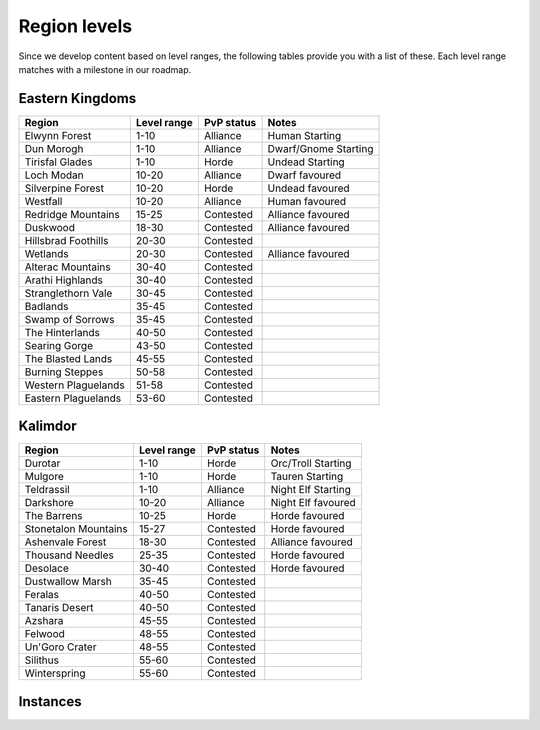 .. _db-contributing-region-levels:

=============
Region levels
=============

Since we develop content based on level ranges, the following tables provide
you with a list of these. Each level range matches with a milestone in our
roadmap.

Eastern Kingdoms
----------------

+-----------------------+---------------+--------------+------------------------+
| Region                | Level range   | PvP status   | Notes                  |
+=======================+===============+==============+========================+
| Elwynn Forest         | 1-10          | Alliance     | Human Starting         |
+-----------------------+---------------+--------------+------------------------+
| Dun Morogh            | 1-10          | Alliance     | Dwarf/Gnome Starting   |
+-----------------------+---------------+--------------+------------------------+
| Tirisfal Glades       | 1-10          | Horde        | Undead Starting        |
+-----------------------+---------------+--------------+------------------------+
| Loch Modan            | 10-20         | Alliance     | Dwarf favoured         |
+-----------------------+---------------+--------------+------------------------+
| Silverpine Forest     | 10-20         | Horde        | Undead favoured        |
+-----------------------+---------------+--------------+------------------------+
| Westfall              | 10-20         | Alliance     | Human favoured         |
+-----------------------+---------------+--------------+------------------------+
| Redridge Mountains    | 15-25         | Contested    | Alliance favoured      |
+-----------------------+---------------+--------------+------------------------+
| Duskwood              | 18-30         | Contested    | Alliance favoured      |
+-----------------------+---------------+--------------+------------------------+
| Hillsbrad Foothills   | 20-30         | Contested    |                        |
+-----------------------+---------------+--------------+------------------------+
| Wetlands              | 20-30         | Contested    | Alliance favoured      |
+-----------------------+---------------+--------------+------------------------+
| Alterac Mountains     | 30-40         | Contested    |                        |
+-----------------------+---------------+--------------+------------------------+
| Arathi Highlands      | 30-40         | Contested    |                        |
+-----------------------+---------------+--------------+------------------------+
| Stranglethorn Vale    | 30-45         | Contested    |                        |
+-----------------------+---------------+--------------+------------------------+
| Badlands              | 35-45         | Contested    |                        |
+-----------------------+---------------+--------------+------------------------+
| Swamp of Sorrows      | 35-45         | Contested    |                        |
+-----------------------+---------------+--------------+------------------------+
| The Hinterlands       | 40-50         | Contested    |                        |
+-----------------------+---------------+--------------+------------------------+
| Searing Gorge         | 43-50         | Contested    |                        |
+-----------------------+---------------+--------------+------------------------+
| The Blasted Lands     | 45-55         | Contested    |                        |
+-----------------------+---------------+--------------+------------------------+
| Burning Steppes       | 50-58         | Contested    |                        |
+-----------------------+---------------+--------------+------------------------+
| Western Plaguelands   | 51-58         | Contested    |                        |
+-----------------------+---------------+--------------+------------------------+
| Eastern Plaguelands   | 53-60         | Contested    |                        |
+-----------------------+---------------+--------------+------------------------+

Kalimdor
--------

+------------------------+---------------+--------------+----------------------+
| Region                 | Level range   | PvP status   | Notes                |
+========================+===============+==============+======================+
| Durotar                | 1-10          | Horde        | Orc/Troll Starting   |
+------------------------+---------------+--------------+----------------------+
| Mulgore                | 1-10          | Horde        | Tauren Starting      |
+------------------------+---------------+--------------+----------------------+
| Teldrassil             | 1-10          | Alliance     | Night Elf Starting   |
+------------------------+---------------+--------------+----------------------+
| Darkshore              | 10-20         | Alliance     | Night Elf favoured   |
+------------------------+---------------+--------------+----------------------+
| The Barrens            | 10-25         | Horde        | Horde favoured       |
+------------------------+---------------+--------------+----------------------+
| Stonetalon Mountains   | 15-27         | Contested    | Horde favoured       |
+------------------------+---------------+--------------+----------------------+
| Ashenvale Forest       | 18-30         | Contested    | Alliance favoured    |
+------------------------+---------------+--------------+----------------------+
| Thousand Needles       | 25-35         | Contested    | Horde favoured       |
+------------------------+---------------+--------------+----------------------+
| Desolace               | 30-40         | Contested    | Horde favoured       |
+------------------------+---------------+--------------+----------------------+
| Dustwallow Marsh       | 35-45         | Contested    |                      |
+------------------------+---------------+--------------+----------------------+
| Feralas                | 40-50         | Contested    |                      |
+------------------------+---------------+--------------+----------------------+
| Tanaris Desert         | 40-50         | Contested    |                      |
+------------------------+---------------+--------------+----------------------+
| Azshara                | 45-55         | Contested    |                      |
+------------------------+---------------+--------------+----------------------+
| Felwood                | 48-55         | Contested    |                      |
+------------------------+---------------+--------------+----------------------+
| Un'Goro Crater         | 48-55         | Contested    |                      |
+------------------------+---------------+--------------+----------------------+
| Silithus               | 55-60         | Contested    |                      |
+------------------------+---------------+--------------+----------------------+
| Winterspring           | 55-60         | Contested    |                      |
+------------------------+---------------+--------------+----------------------+

Instances
---------

